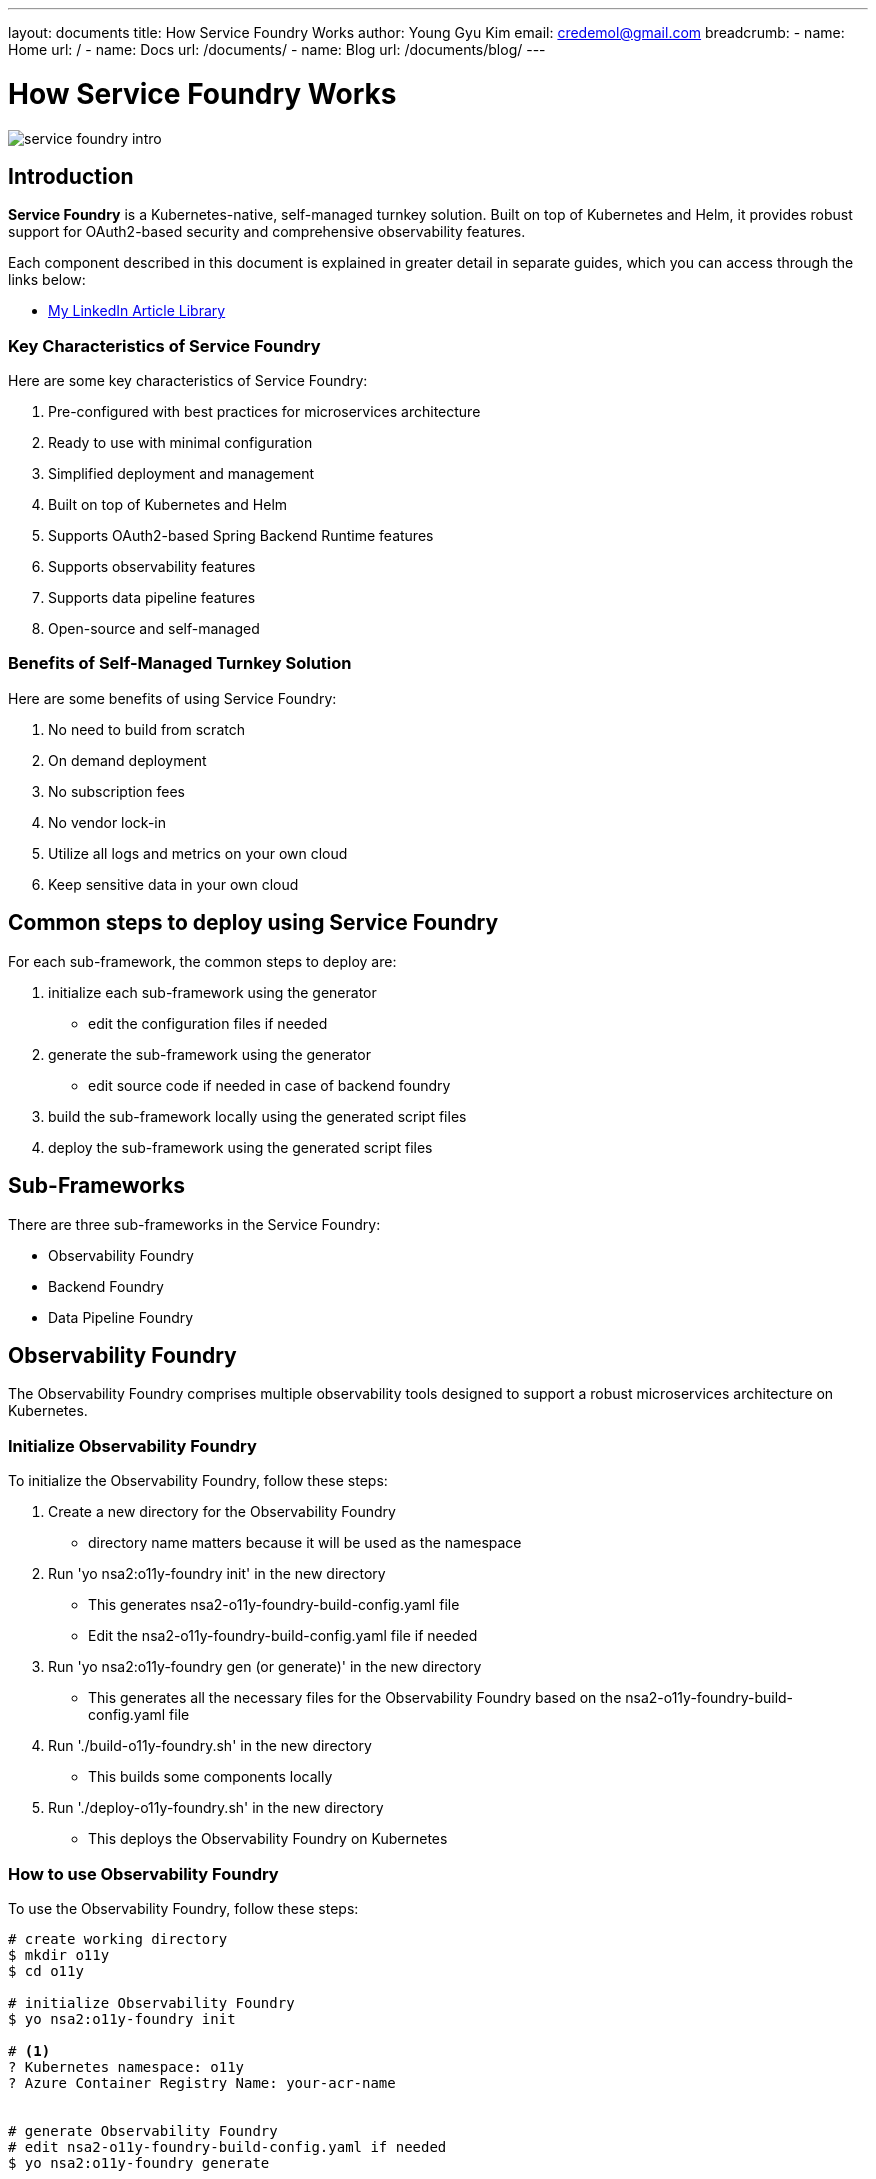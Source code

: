 ---
layout: documents
title: How Service Foundry Works
author: Young Gyu Kim
email: credemol@gmail.com
breadcrumb:
  - name: Home
    url: /
  - name: Docs
    url: /documents/
  - name: Blog
    url: /documents/blog/
---
// docs/service-foundry/01.how-it-works/index.adoc

= How Service Foundry Works

:imagesdir: images

[.img-wide]
image::service-foundry-intro.png[]

== Introduction

**Service Foundry** is a Kubernetes-native, self-managed turnkey solution. Built on top of Kubernetes and Helm, it provides robust support for OAuth2-based security and comprehensive observability features.

Each component described in this document is explained in greater detail in separate guides, which you can access through the links below:

* https://www.linkedin.com/pulse/my-linkedin-article-library-young-gyu-kim-2jihc/[My LinkedIn Article Library]

=== Key Characteristics of Service Foundry

Here are some key characteristics of Service Foundry:

. Pre-configured with best practices for microservices architecture
. Ready to use with minimal configuration
. Simplified deployment and management
. Built on top of Kubernetes and Helm
. Supports OAuth2-based Spring Backend Runtime features
. Supports observability features
. Supports data pipeline features
. Open-source and self-managed

=== Benefits of Self-Managed Turnkey Solution

Here are some benefits of using Service Foundry:

. No need to build from scratch
. On demand deployment
. No subscription fees
. No vendor lock-in
. Utilize all logs and metrics on your own cloud
. Keep sensitive data in your own cloud

== Common steps to deploy using Service Foundry

For each sub-framework, the common steps to deploy are:

. initialize each sub-framework using the generator
    * edit the configuration files if needed
. generate the sub-framework using the generator
    * edit source code if needed in case of backend foundry
. build the sub-framework locally using the generated script files
. deploy the sub-framework using the generated script files

== Sub-Frameworks

There are three sub-frameworks in the Service Foundry:

* Observability Foundry
* Backend Foundry
* Data Pipeline Foundry

== Observability Foundry

The Observability Foundry comprises multiple observability tools designed to support a robust microservices architecture on Kubernetes.

=== Initialize Observability Foundry

To initialize the Observability Foundry, follow these steps:

. Create a new directory for the Observability Foundry
    * directory name matters because it will be used as the namespace
. Run 'yo nsa2:o11y-foundry init' in the new directory
    * This generates nsa2-o11y-foundry-build-config.yaml file
    * Edit the nsa2-o11y-foundry-build-config.yaml file if needed
. Run 'yo nsa2:o11y-foundry gen (or generate)' in the new directory
    * This generates all the necessary files for the Observability Foundry based on the nsa2-o11y-foundry-build-config.yaml file

. Run './build-o11y-foundry.sh' in the new directory
    * This builds some components locally

. Run './deploy-o11y-foundry.sh' in the new directory
    * This deploys the Observability Foundry on Kubernetes

=== How to use Observability Foundry

To use the Observability Foundry, follow these steps:

[source,shell]
----
# create working directory
$ mkdir o11y
$ cd o11y

# initialize Observability Foundry
$ yo nsa2:o11y-foundry init

# <1>
? Kubernetes namespace: o11y
? Azure Container Registry Name: your-acr-name


# generate Observability Foundry
# edit nsa2-o11y-foundry-build-config.yaml if needed
$ yo nsa2:o11y-foundry generate

# build Observability Foundry
# Nothing to build locally for Observability Foundry. You can skip this step.
$ ./build-o11y-foundry.sh

# deploy Observability Foundry
$ ./deploy-o11y-foundry.sh
----

<1> Enter the Kubernetes namespace and Azure Container Registry Name. This will be used in the generated files.

=== Initial Configuration

When you run 'yo nsa2:o11y-foundry init', the generator creates the following files:

.nsa2-o11y-foundry-build-config.yaml
[source,yaml]
----
common:
  namespace: o11y
  azure:
    enabled: true
    acr-name: your-acr-name
  node-selector:
    agent-pool: your-agent-pool-for-observability
cassandra:
  enabled: true
  username: cassandra
  password: changeme
  replica-count: 1
  jaeger-keyspace: jaeger_tracing
  jaeger-replication-factor: 1

# depends on cassandra
jaeger:
  enabled: true

# prometheus-operator is required for the following to work
prometheus:
  enabled: true

grafana:
  enabled: true
  admin-user: "admin"
  admin-password: "admin"

opensearch:
  enabled: true
  replicas: 1
  initial-admin-password: "Ehdrkddkwl100$"
  node-selector:
    agent-pool: "your-agent-pool-for-opensearch"

nsa2-otel-exporter:
  enabled: true

otel-spring-example:
  enabled: true
  group-id: com.alexamy.nsa2.examples
  java-package: com.alexamy.nsa2.examples.otel

otel-collector:
  enabled: true


----

You can change usernames, passwords, replica count, and other configurations in the nsa2-o11y-foundry-build-config.yaml file. This build configuration file is used to generate the necessary files for the Observability Foundry.

=== Created Files by the Generator

When you run 'yo nsa2:o11y-foundry generate', the generator creates the following files:

.files created by the generator
[source,shell]
----
$ yo nsa2:o11y-foundry gen

   create helm-charts/cassandra/cassandra-values.yaml
   create helm-charts/cassandra/cassandra-initdb-configmap.yaml
   create helm-charts/cassandra/cassandra-credentials.yaml
   create helm-charts/jaeger/jaeger-values.yaml
   create helm-charts/opensearch/esnode-certs.yaml
   create helm-charts/opensearch/opensearch-values.yaml
   create helm-charts/opensearch/opensearch-dashboards-values.yaml
   create helm-charts/opensearch/opensearch-data-prepper-values.yaml
   create helm-charts/grafana/grafana-values.yaml
   create helm-charts/grafana/grafana-admin-credentials.yaml
   create k8s/common/kustomization.yaml
   create k8s/common/observability-configmap.yaml
   create k8s/prometheus/kustomization.yaml
   create k8s/prometheus/prometheus.yaml
   create k8s/prometheus/prometheus-rbac.yaml
   create k8s/prometheus/prometheus-service.yaml
   create k8s/otel-collector/kustomization.yaml
   create k8s/otel-collector/otel-collector.yaml
   create k8s/otel-collector/otel-collector-rbac.yaml
   create k8s/otel-collector/otel-targetallocator-role.yaml
   create k8s/otel-collector/otel-targetallocator-cr-role.yaml
   create nsa2-otel-exporter/bin/helm-deploy.sh
   create nsa2-otel-exporter/bin/helm-undeploy.sh
   create nsa2-otel-exporter/bin/push-docker-image.sh
   create nsa2-otel-exporter/build/libs/nsa2-otel-exporter-0.0.1-SNAPSHOT.jar
   create nsa2-otel-exporter/src/main/k8s/Dockerfile
   create nsa2-otel-exporter/src/main/k8s/helm-chart/nsa2-otel-exporter/.helmignore
   create nsa2-otel-exporter/src/main/k8s/helm-chart/nsa2-otel-exporter/Chart.yaml
   create nsa2-otel-exporter/src/main/k8s/helm-chart/nsa2-otel-exporter/values.yaml
   create nsa2-otel-exporter/src/main/k8s/helm-chart/nsa2-otel-exporter/templates/tests/test-connection.yaml
   create nsa2-otel-exporter/src/main/k8s/helm-chart/nsa2-otel-exporter/templates/_helpers.tpl
   create nsa2-otel-exporter/src/main/k8s/helm-chart/nsa2-otel-exporter/templates/deployment.yaml
   create nsa2-otel-exporter/src/main/k8s/helm-chart/nsa2-otel-exporter/templates/hpa.yaml
   create nsa2-otel-exporter/src/main/k8s/helm-chart/nsa2-otel-exporter/templates/ingress.yaml
   create nsa2-otel-exporter/src/main/k8s/helm-chart/nsa2-otel-exporter/templates/NOTES.txt
   create nsa2-otel-exporter/src/main/k8s/helm-chart/nsa2-otel-exporter/templates/role.yaml
   create nsa2-otel-exporter/src/main/k8s/helm-chart/nsa2-otel-exporter/templates/rolebinding.yaml
   create nsa2-otel-exporter/src/main/k8s/helm-chart/nsa2-otel-exporter/templates/service.yaml
   create nsa2-otel-exporter/src/main/k8s/helm-chart/nsa2-otel-exporter/templates/serviceaccount.yaml
   create build-o11y-foundry.sh
   create deploy-o11y-foundry.sh
   create undeploy-o11y-foundry.sh
   create uninstall-databases.sh
    force o11y-otel-spring-example/.yo-rc.json
----

==== Shell Scripts

The generator creates the following shell scripts:

* **build-o11y-foundry.sh**: This script builds some components locally.
* **deploy-o11y-foundry.sh**: This script deploys the Observability Foundry on Kubernetes.
* **undeploy-o11y-foundry.sh**: This script undeploys the Observability Foundry on Kubernetes.
* **uninstall-databases.sh**: This script uninstalls the databases with PVCs.

In the later sections, we will see how to use these shell scripts.

=== Build Components

When you run './build-o11y-foundry.sh', the following components are built locally:

[source,shell]
----
$ ./build-o11y-foundry.sh
----

This generates a Spring Boot Application named **o11y-otel-spring-example** that can be used to test the observability features.

In the testing phase, you can use the **otel-spring-example** to generate traces and metrics.

=== Deploy Components

Run the following command to deploy the Observability Foundry on Kubernetes:

[source,shell]
----
$ ./deploy-o11y-foundry.sh
----

It takes a couple of minutes to deploy all the components.

After you run './deploy-o11y-foundry.sh', the following components are deployed in the namespace of o11y in this example:

[source,shell]
----
$ kubectl -n o11y get all -o name


pod/cassandra-0
pod/grafana-85bc877866-wzqfr
pod/jaeger-collector-68cd858fcb-q4j9v
pod/jaeger-query-7fbdd8bc86-5f6r7
pod/nsa2-otel-exporter-d54757c45-nvdnq
pod/o11y-otel-spring-example-794867977d-4lvbk
pod/opensearch-cluster-master-0
pod/opensearch-dashboards-7bfd998cf8-kv49r
pod/opensearch-data-prepper-6b4895d8b6-nsgg6
pod/otel-collector-0
pod/otel-targetallocator-77f6b86946-45bb6
pod/prometheus-prometheus-0
service/cassandra
service/cassandra-headless
service/grafana
service/jaeger-collector
service/jaeger-query
service/nsa2-otel-exporter
service/o11y-otel-spring-example
service/opensearch-cluster-master
service/opensearch-cluster-master-headless
service/opensearch-dashboards
service/opensearch-data-prepper
service/otel-collector
service/otel-collector-headless
service/otel-collector-monitoring
service/otel-targetallocator
service/prometheus
service/prometheus-operated
deployment.apps/grafana
deployment.apps/jaeger-collector
deployment.apps/jaeger-query
deployment.apps/nsa2-otel-exporter
deployment.apps/o11y-otel-spring-example
deployment.apps/opensearch-dashboards
deployment.apps/opensearch-data-prepper
deployment.apps/otel-targetallocator
replicaset.apps/grafana-85bc877866
replicaset.apps/jaeger-collector-68cd858fcb
replicaset.apps/jaeger-query-7fbdd8bc86
replicaset.apps/nsa2-otel-exporter-d54757c45
replicaset.apps/o11y-otel-spring-example-794867977d
replicaset.apps/opensearch-dashboards-7bfd998cf8
replicaset.apps/opensearch-data-prepper-6b4895d8b6
replicaset.apps/otel-targetallocator-77f6b86946
statefulset.apps/cassandra
statefulset.apps/opensearch-cluster-master
statefulset.apps/otel-collector
statefulset.apps/prometheus-prometheus
job.batch/jaeger-cassandra-schema

----

In addition to the above components, the following components are also deployed:

* ConfigMaps
* Secrets
* Service Accounts
* Cluster Roles and Role Bindings
* Persistent Volumes
* Persistent Volume Claims

During the deployment, the Observability Foundry will create the following components:

.Observability Components created by the Observability Foundry
[.img-wide]
image::observability-components.png[]

== Testing Observability Foundry

To test the Observability Foundry, follow these steps:

. Run o11y-otel-spring-example to generate traces, logs and metrics
. Access Jaeger UI to view traces and logs

=== Run o11y-otel-spring-example

In the Spring Boot application, there are controllers that generate traces and logs. The following is an example of a controller that generates traces:


.OtelController.java
[source,java]
----
@RestController
@RequestMapping("/otel")
@Slf4j
@RequiredArgsConstructor
public class OtelController {

    private final RestTemplate restTemplate;

    @Value("${app.sleep-service-uri}")
    String sleepServiceUri;

    @GetMapping
    @PostMapping
    public Map<String, Object> index() {

        // random count : 3 to 5
        int count = (int) (Math.random() * 3) + 3;
        List<Map<String, Object>> results = new ArrayList<>();
        for (int i = 0; i < count; i++) {
            // random sleep time : 1 to 5 seconds
            int sleepInSeconds = (int) (Math.random() * 5) + 1;
            log.info("Calling sleep controller with {} seconds", sleepInSeconds);
            results.add(callSleepController(sleepInSeconds));
        }

        return Map.of("status", "success", "results", results);
    }

    // call sleep controller using rest template
    Map<String, Object> callSleepController(int sleepInSeconds) {
        final String url = sleepServiceUri.endsWith("/") ? sleepServiceUri + sleepInSeconds :
                sleepServiceUri + "/" + sleepInSeconds;
        return restTemplate.getForObject(url, Map.class);
    }
}
----

OtelController will call the SleepController to generate traces and logs. The following is an example of a controller that generates traces:

.SleepController.java
[source,java]
----
@RestController
@RequestMapping("/sleep")
@Slf4j
public class SleepController {

    @GetMapping("/{sleepInSeconds}")
    @PostMapping("/{sleepInSeconds}")
    public Map<String, Object> sleep(@PathVariable long sleepInSeconds) {
        log.info("Sleeping for {} seconds", sleepInSeconds);
        try {
            Thread.sleep(sleepInSeconds * 1000);
        } catch (InterruptedException e) {
            e.printStackTrace();
        }
        return Map.of("status", "success", "message", "Slept for " + sleepInSeconds + " seconds");
    }
}
----

SleepController will sleep for a specified number of seconds, and we can see the traces in Jaeger UI.

=== Make test calls to o11y-otel-spring-example

Let's port forward the o11y-otel-spring-example service to access it locally:

.port-forward otel-spring-example
[source,shell]
----
$ kubectl -n o11y port-forward svc/o11y-otel-spring-example 8080:8080
----

In a new terminal, run the following curl command to generate traces:

.curl command to generate traces
[source,shell]
----
$ curl -X GET http://localhost:8080/otel | jq

{
  "results": [
    {
      "message": "Slept for 1 seconds",
      "status": "success"
    },
    {
      "message": "Slept for 2 seconds",
      "status": "success"
    },
    {
      "message": "Slept for 5 seconds",
      "status": "success"
    },
    {
      "message": "Slept for 2 seconds",
      "status": "success"
    },
    {
      "message": "Slept for 1 seconds",
      "status": "success"
    }
  ],
  "status": "success"
}

----

=== Access Jaeger UI

To access the Jaeger UI, run the following command:

.port-forward Jaeger UI
[source,shell]
----
$ kubectl -n o11y port-forward svc/jaeger-query 16686:80
----

Open a browser and go to http://localhost:16686 to access the Jaeger UI.

.Jaeger UI - Find Traces
[.img-wide]
image::jaeger-ui-1.png[]

Select the **nsa2-otel-spring-example** service and click on the **Find Traces** button to see the traces.

And then click on the trace to see the details of the trace.

.Jaeger UI - Traces
[.img-wide]
image::jaeger-ui-2.png[]

We can see all spans in the trace. We can see the duration of each span and the tags associated with each span.

.Jaeger UI - Trace with Logs
[.img-wide]
image::jaeger-ui-3.png[]

We can see the details of each span by clicking on the span. We can also see the applications logs in the Jaeger UI.

== Undeploy Observability Foundry

If you don't need the Observability tools, you can undeploy the Observability Foundry.

To undeploy the Observability Foundry, run the following command:

[source,shell]
----
$ ./undeploy-o11y-foundry.sh
----

This will delete all the components deployed in the namespace of o11y. However, the PVCs will not be deleted.

== Unistall Databases and PVCs

To uninstall the databases and PVCs, run the following command:

[source,shell]
----
$ ./uninstall-databases.sh
----

== Delete the namespace

To delete the namespace, run the following command:

[source,shell]
----
$ kubectl delete namespace o11y
----

== Conclusion

In this article, we have seen how to deploy the Observability Tools on Kubernetes using Observability Foundry within a few minutes. We have also seen traces and logs generated by the Spring Boot application in the Jaeger UI. All metrics are collected by Prometheus and visualized in Grafana.

Internal Reference: nsa2/docs/service-foundry/index.adoc